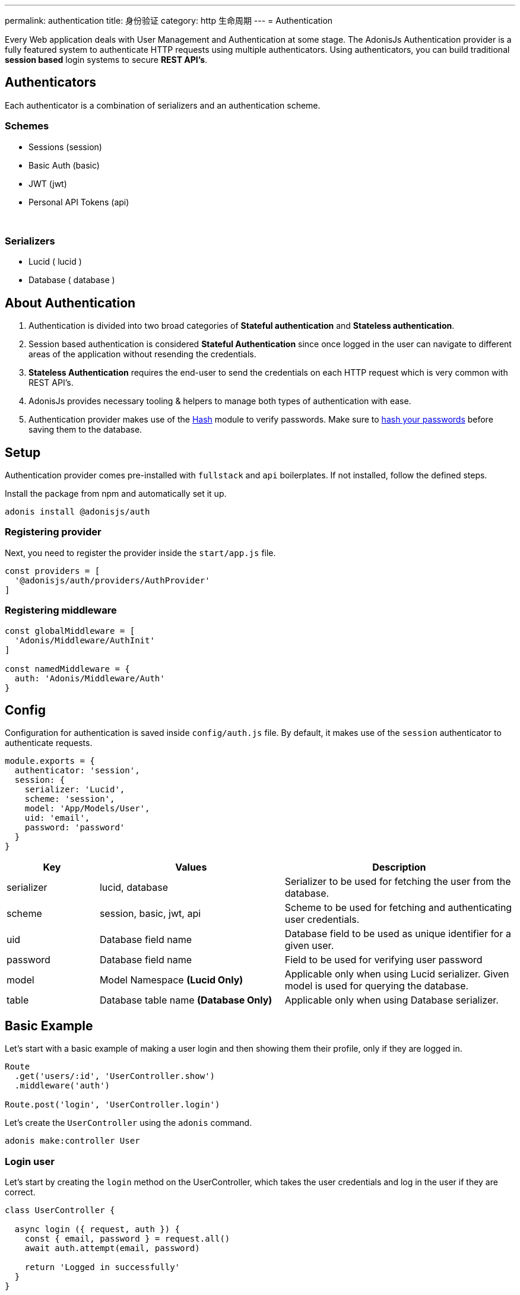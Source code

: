 ---
permalink: authentication
title: 身份验证
category: http 生命周期
---
= Authentication

toc::[]

Every Web application deals with User Management and Authentication at some stage. The AdonisJs Authentication provider is a fully featured system to authenticate HTTP requests using multiple authenticators. Using authenticators, you can build traditional *session based* login systems to secure *REST API's*.

== Authenticators
Each authenticator is a combination of serializers and an authentication scheme.

=== Schemes
[support-list]
* Sessions (session)
* Basic Auth (basic)
* JWT (jwt)
* Personal API Tokens (api)

&nbsp;

=== Serializers
[support-list]
* Lucid ( lucid )
* Database ( database )

== About Authentication

[ol-spaced]
1. Authentication is divided into two broad categories of *Stateful authentication* and *Stateless authentication*.
2. Session based authentication is considered *Stateful Authentication* since once logged in the user can navigate to different areas of the application without resending the credentials.
3. *Stateless Authentication* requires the end-user to send the credentials on each HTTP request which is very common with REST API's.
4. AdonisJs provides necessary tooling & helpers to manage both types of authentication with ease.
5. Authentication provider makes use of the link:encryption-and-hashing#_hashing_values[Hash] module to verify passwords. Make sure to link:database-hooks#_defining_hooks[hash your passwords] before saving them to the database.


== Setup
Authentication provider comes pre-installed with `fullstack` and `api` boilerplates. If not installed, follow the defined steps.

Install the package from npm and automatically set it up.
[source, bash]
----
adonis install @adonisjs/auth
----

=== Registering provider
Next, you need to register the provider inside the `start/app.js` file.

[source, bash]
----
const providers = [
  '@adonisjs/auth/providers/AuthProvider'
]
----

=== Registering middleware
[source, js]
----
const globalMiddleware = [
  'Adonis/Middleware/AuthInit'
]

const namedMiddleware = {
  auth: 'Adonis/Middleware/Auth'
}
----

== Config
Configuration for authentication is saved inside `config/auth.js` file. By default, it makes use of the `session` authenticator to authenticate requests.

[source, javascript]
----
module.exports = {
  authenticator: 'session',
  session: {
    serializer: 'Lucid',
    scheme: 'session',
    model: 'App/Models/User',
    uid: 'email',
    password: 'password'
  }
}
----

[options="header", cols="10%, 20%, 25%"]
|====
| Key | Values | Description
| serializer | lucid, database | Serializer to be used for fetching the user from the database.
| scheme | session, basic, jwt, api | Scheme to be used for fetching and authenticating user credentials.
| uid | Database field name | Database field to be used as unique identifier for a given user.
| password | Database field name | Field to be used for verifying user password
| model | Model Namespace *(Lucid Only)* | Applicable only when using Lucid serializer. Given model is used for querying the database.
| table | Database table name *(Database Only)* | Applicable only when using Database serializer.
|====


== Basic Example
Let's start with a basic example of making a user login and then showing them their profile, only if they are logged in.

[source, js]
----
Route
  .get('users/:id', 'UserController.show')
  .middleware('auth')

Route.post('login', 'UserController.login')
----

Let's create the `UserController` using the `adonis` command.

[source, bash]
----
adonis make:controller User
----

=== Login user
Let's start by creating the `login` method on the UserController, which takes the user credentials and log in the user if they are correct.

[source, js]
----
class UserController {

  async login ({ request, auth }) {
    const { email, password } = request.all()
    await auth.attempt(email, password)

    return 'Logged in successfully'
  }
}
----

Yes, that is all you need to do to log in a user using their `email` and `password`.

=== Showing profile
Let's write the `show` method too, which returns the user profile as JSON.

[source, js]
----
class UserController {
  async login () {
    ...
  }

  show ({ auth, params }) {
    if (auth.user.id !== Number(params.id)) {
      return 'You cannot see someone else\'s profile'
    }
    return auth.user
  }
}
----

The `auth.user` is the instance of the *User model*, so we can just return it. Also, we want to make sure the `id` received as params is same as currently logged in user id.

== Sessions
The *session authenticator* exposes following methods to login or authenticate a user.

==== attempt(uid, password)
Attempt to log in a user using their `uid` and `password`. It throws an exception if unable to find the user or if password mismatch.

[source, js]
----
await auth.attempt(uid, password)
----

==== login(user)
Login a user using the `user` model instance. This method does not verify anything and simply mark the user as logged in.

[source, js]
----
const user = await User.find(1)

await auth.login(user)
----

==== loginViaId(id)
Login a user using their id. This method queries the database to make sure the user exists.

[source, js]
----
await auth.loginViaId(1)
----

==== remember
Anytime you call methods like `attempt`, `login` or `loginViaId`, you can chain the `remember` method to make sure that users are logged in again even after closing their browser.

NOTE: The `remember` method creates a token for the user inside the `tokens` table. If you ever want to revoke the long-lived session of a particular user, simply set `is_revoked` to true.

[source, js]
----
await auth
  .remember(true)
  .attempt(email, password)
----

==== check
Check if a user is already logged in by reading the session.

[source, js]
----
try {
  await auth.check()
} catch (error) {
  response.send('You are not logged in')
}
----

==== getUser
This method calls the `check` method internally and returns the user details if they are logged in.

[source, js]
----
try {
  return await auth.getUser()
} catch (error) {
  response.send('You are not logged in')
}
----

==== logout
Logout the currently logged in user.

[source, js]
----
await auth.logout()
----

== Basic Auth
The basic authentication is stateless, where the end-user is supposed to pass the credentials on each request, so there is no concept of `login` and `logout`.

==== check
Check to see if the user has passed `basic auth` credentials in the request header or not. Also, this method verifies the user existence and their password

NOTE: Set the `Authorization = Basic <credentials>`  header to authenticate the request. The credentials are a `base64` encoded string of `uid:password` where `uid` is the `uid` database field designated in the auth config.

[source, js]
----
try {
  await auth.check()
} catch (error) {
  response.send(error.message)
}
----

==== getUser
Calls `check` internally and returns the user details.

[source, js]
----
try {
  return await auth.getUser()
} catch (error) {
  response.send('Credentials missing')
}
----

== JWT
The link:https://jwt.io/[jwt authentication, window="_blank"] is an industry standard to implement stateless authentication using tokens, and AdonisJs has out of the box support for JWT.

NOTE: Set the `Authorization = Bearer <token>`  header to authenticate the request.

.config/auth.js
[source, javascript]
----
{
  authenticator: 'jwt',
  jwt: {
    serializer: 'Lucid',
    model: 'App/Model/User',
    scheme: 'jwt',
    uid: 'email',
    password: 'password',
    options: {
      secret: Config.get('app.appKey'),
      // Options to be used while generating token
    }
  }
}
----

.Additional Options

[options="header"]
|====
| Key | Available Values | Default Value | Description
| algorithm | HS256, HS384 | HS256 | Algorithm to be used for generating token
| expiresIn | valid time in seconds or link:https://github.com/rauchg/ms.js[ms string] | null |  When to expire the token
| notBefore | valid time in seconds or link:https://github.com/rauchg/ms.js[ms string] | null | Till when at least to keep the token valid
| audience |  String | null  | A value to be checked against the `aud`
| issuer |  Array or String | null | Value to be used for `iss`.
| subject | String | null | A value to be checked against the `sub`.
|====

==== attempt(uid, password, [jwtPayload])
Validate the user credentials and generate a JWT token in exchange.

[source, js]
----
await auth.attempt(uid, password)
----

.Output

[source, js]
----
{
  type: 'type',
  token: '.....',
  refreshToken: '....'
}
----

==== generate(user, [jwtPayload])
Generate JWT token for a given user. Optionally you can pass a custom object to be encoded within the token. Passing `jwtPayload=true` encodes the user object within the token.

[source, js]
----
const user = await User.find(1)

await auth.generate(user)
----

==== withRefreshToken
Instruct JWT authenticator to generate a refresh token as well. The refresh token is generated so that the clients can refresh the actual `jwt` token without asking for user credentials again.

[source, js]
----
await auth
  .withRefreshToken()
  .attempt(uid, password)
----

==== generateForRefreshToken
Generate a new JWT token using the refresh token.

[source, js]
----
const refreshToken = request.input('refresh_token')

await auth.generateForRefreshToken(refreshToken)
----

==== newRefreshToken
When generating a new `jwt` token, auth provider does not reissue a new refresh token and instead uses the old one. If you want, you can also regenerate a new refresh token.

[source, js]
----
await auth
  .newRefreshToken()
  .generateForRefreshToken(refreshToken)
----

==== check
Check if the token has been sent in the `Authorization` header or not.

[source, js]
----
try {
  await auth.check()
} catch (error) {
  response.send('Missing or invalid jwt token')
}
----

==== getUser
Calls the `check` method internally and returns the user if authentication passes.

[source, js]
----
try {
  return await auth.getUser()
} catch (error) {
  response.send('Missing or invalid jwt token')
}
----

==== listTokens
List all JWT refresh tokens for the user.

[source, js]
----
await auth.listTokens()
----

== Personal API tokens
The personal API tokens become popular by link:https://github.com/blog/1509-personal-api-tokens[Github, window="_blank"], to use a token for automated scripts, where it is not possible to manually type the *email* and *password* every time.

AdonisJs allows you to build applications, where your users can create personal API tokens and can use them to get authenticated.

NOTE: Set the `Authorization = Bearer <token>`  header to authenticate the request.

==== attempt(uid, password)
Generate a new token by validating the user credentials

[source, js]
----
await auth.attempt(uid, password)
----

.Output
[source, js]
----
{
  type: 'bearer',
  token: '...'
}
----

==== generate(user)
Generate token for a given user

[source, js]
----
const user = await User.find(1)

await auth.generate(user)
----

==== check
Check if the token has been passed as the `Authorization` header or not.

[source, js]
----
try {
  await auth.check()
} catch (error) {
  response.send('Missing or invalid api token')
}
----

==== getUser
Calls the `check` method internally and returns the user if authentication passes.

[source, js]
----
try {
  await auth.getUser()
} catch (error) {
  response.send('Missing or invalid api token')
}
----

==== listTokens
List all API tokens for the user.

[source, js]
----
await auth.listTokens()
----

== Switching authenticators
The auth provider makes it so simple to use and switch between multiple *authenticators* at runtime by calling the `authenticator` method.

Assuming the user is logged in using `session` authenticator, we can generate a JWT token for them as follows.

[source, js]
----
// loggedin user via sessions
const user = auth.user

const auth
  .authenticator('jwt')
  .generate(user)
----

== Auth middleware
The `auth` middleware automates the flow of authenticating specific routes by adding the middleware on them. The middleware is registered as a name middleware inside `start/kernel.js`

[source, javascript]
----
const namedMiddleware = {
  auth: 'Adonis/Middleware/Auth'
}
----

Usage
[source, javascript]
----
Route
  .get('users/profile', 'UserController.profile')
  .middleware(['auth'])
----

== Helpers
The auth provider does add a couple of helpers to the view instance so that you can write HTML around the state of a logged-in user.

==== auth
Reference to the `auth` object

[source, edge]
----
Hello {{ auth.user.username }}!
----

==== loggedIn
The `loggedIn` tag can be used to write `if/else` around the loggedin user.

[source, edge]
----
@loggedIn
  <h2> Hello {{ auth.user.username }} </h2>
@else
  <p> Please login </p>
@endloggedIn
----

== Revoking tokens
Almost every scheme stores some tokens in the database. These tokens are mainly used for extended authentication. For example:

1. *Refresh tokens* when the actual token has been expired.
2. *Remember me token* when actual user session has expired, this token is used to re-login them transparently.
3. *API tokens* which are sort of like passwords.

If you ever have a security breach, feel free to set `is_revoked = true`, to revoke all the tokens for a given or all the users.

After revoking the tokens, some users may logout unexpectedly, but that is better than giving bad access to a hacker.

NOTE: Make sure the route that revokes the user token is protected with the `auth` middleware. Otherwise, you will not get the token in the request header.

```js
class UserController {
  async revokeUserToken ({ auth }) {
    const user = auth.current.user
    const token = auth.getAuthHeader()

    await user
      .tokens()
      .where('token', token)
      .update({ is_revoked: true })
  }
}
```

== Tokens encryption
The tokens are saved in plain format inside the database, whereas these tokens are sent in `encrypted` form to the end-user.

It is done to ensure, that if someone gets access to your database, they are not able to use these tokens directly and have to figure out how to encrypt them using the secret key.
